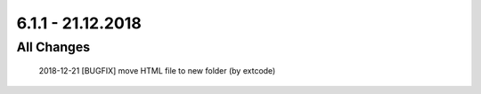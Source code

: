 .. ==================================================
.. FOR YOUR INFORMATION
.. --------------------------------------------------
.. -*- coding: utf-8 -*- with BOM.

6.1.1 - 21.12.2018
------------------

All Changes
===========

    2018-12-21 [BUGFIX] move HTML file to new folder (by extcode)
